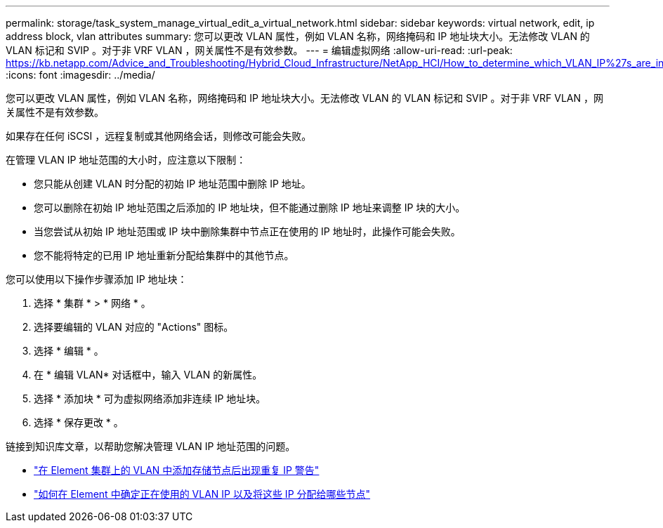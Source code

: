 ---
permalink: storage/task_system_manage_virtual_edit_a_virtual_network.html 
sidebar: sidebar 
keywords: virtual network, edit, ip address block, vlan attributes 
summary: 您可以更改 VLAN 属性，例如 VLAN 名称，网络掩码和 IP 地址块大小。无法修改 VLAN 的 VLAN 标记和 SVIP 。对于非 VRF VLAN ，网关属性不是有效参数。 
---
= 编辑虚拟网络
:allow-uri-read: 
:url-peak: https://kb.netapp.com/Advice_and_Troubleshooting/Hybrid_Cloud_Infrastructure/NetApp_HCI/How_to_determine_which_VLAN_IP%27s_are_in_use_and_which_nodes_those_IP%27s_are_assigned_to_in_Element
:icons: font
:imagesdir: ../media/


[role="lead"]
您可以更改 VLAN 属性，例如 VLAN 名称，网络掩码和 IP 地址块大小。无法修改 VLAN 的 VLAN 标记和 SVIP 。对于非 VRF VLAN ，网关属性不是有效参数。

如果存在任何 iSCSI ，远程复制或其他网络会话，则修改可能会失败。

在管理 VLAN IP 地址范围的大小时，应注意以下限制：

* 您只能从创建 VLAN 时分配的初始 IP 地址范围中删除 IP 地址。
* 您可以删除在初始 IP 地址范围之后添加的 IP 地址块，但不能通过删除 IP 地址来调整 IP 块的大小。
* 当您尝试从初始 IP 地址范围或 IP 块中删除集群中节点正在使用的 IP 地址时，此操作可能会失败。
* 您不能将特定的已用 IP 地址重新分配给集群中的其他节点。


您可以使用以下操作步骤添加 IP 地址块：

. 选择 * 集群 * > * 网络 * 。
. 选择要编辑的 VLAN 对应的 "Actions" 图标。
. 选择 * 编辑 * 。
. 在 * 编辑 VLAN* 对话框中，输入 VLAN 的新属性。
. 选择 * 添加块 * 可为虚拟网络添加非连续 IP 地址块。
. 选择 * 保存更改 * 。


链接到知识库文章，以帮助您解决管理 VLAN IP 地址范围的问题。

* https://kb.netapp.com/Advice_and_Troubleshooting/Data_Storage_Software/Element_Software/Duplicate_IP_warning_after_adding_a_storage_node_in_VLAN_on_Element_cluster["在 Element 集群上的 VLAN 中添加存储节点后出现重复 IP 警告"^]
* https://kb.netapp.com/Advice_and_Troubleshooting/Hybrid_Cloud_Infrastructure/NetApp_HCI/How_to_determine_which_VLAN_IP%27s_are_in_use_and_which_nodes_those_IP%27s_are_assigned_to_in_Element["如何在 Element 中确定正在使用的 VLAN IP 以及将这些 IP 分配给哪些节点"^]

